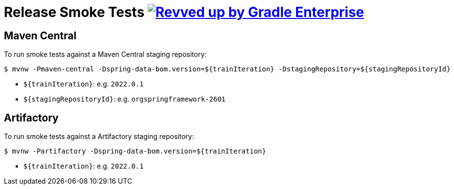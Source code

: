 = Release Smoke Tests image:https://img.shields.io/badge/Revved%20up%20by-Gradle%20Enterprise-06A0CE?logo=Gradle&labelColor=02303A["Revved up by Gradle Enterprise", link="https://ge.spring.io/scans?search.rootProjectNames=smoke-tests"]

== Maven Central

To run smoke tests against a Maven Central staging repository:

[source,shell]
----
$ mvnw -Pmaven-central -Dspring-data-bom.version=${trainIteration} -DstagingRepository=${stagingRepositoryId}
----

* `${trainIteration}`: e.g. `2022.0.1`
* `${stagingRepositoryId}`: e.g. `orgspringframework-2601`

== Artifactory

To run smoke tests against a Artifactory staging repository:

[source,shell]
----
$ mvnw -Partifactory -Dspring-data-bom.version=${trainIteration}
----

* `${trainIteration}`: e.g. `2022.0.1`
